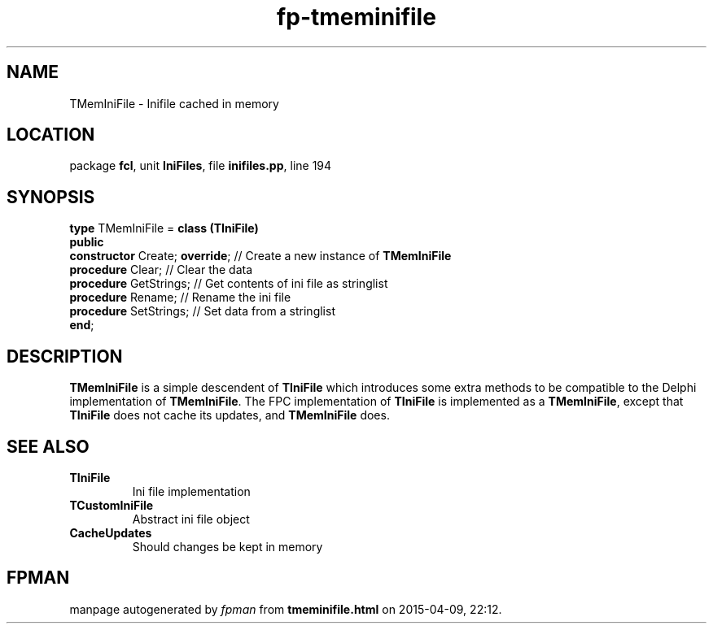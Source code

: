 .\" file autogenerated by fpman
.TH "fp-tmeminifile" 3 "2014-03-14" "fpman" "Free Pascal Programmer's Manual"
.SH NAME
TMemIniFile - Inifile cached in memory
.SH LOCATION
package \fBfcl\fR, unit \fBIniFiles\fR, file \fBinifiles.pp\fR, line 194
.SH SYNOPSIS
\fBtype\fR TMemIniFile = \fBclass (TIniFile)\fR
.br
\fBpublic\fR
  \fBconstructor\fR Create; \fBoverride\fR; // Create a new instance of \fBTMemIniFile\fR 
  \fBprocedure\fR Clear;              // Clear the data
  \fBprocedure\fR GetStrings;         // Get contents of ini file as stringlist
  \fBprocedure\fR Rename;             // Rename the ini file
  \fBprocedure\fR SetStrings;         // Set data from a stringlist
.br
\fBend\fR;
.SH DESCRIPTION
\fBTMemIniFile\fR is a simple descendent of \fBTIniFile\fR which introduces some extra methods to be compatible to the Delphi implementation of \fBTMemIniFile\fR. The FPC implementation of \fBTIniFile\fR is implemented as a \fBTMemIniFile\fR, except that \fBTIniFile\fR does not cache its updates, and \fBTMemIniFile\fR does.


.SH SEE ALSO
.TP
.B TIniFile
Ini file implementation
.TP
.B TCustomIniFile
Abstract ini file object
.TP
.B CacheUpdates
Should changes be kept in memory

.SH FPMAN
manpage autogenerated by \fIfpman\fR from \fBtmeminifile.html\fR on 2015-04-09, 22:12.

